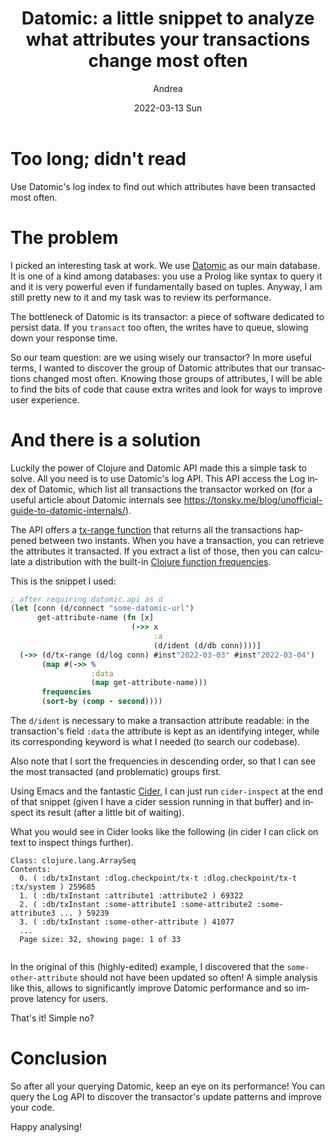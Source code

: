 #+TITLE:       Datomic: a little snippet to analyze what attributes your transactions change most often
#+AUTHOR:      Andrea
#+EMAIL:       andrea-dev@hotmail.com
#+DATE:        2022-03-13 Sun
#+URI:         /blog/%y/%m/%d/datomic-a-little-snippet-to-analyze-what-attributes-your-transactions-change-most-often
#+KEYWORDS:    clojure
#+TAGS:        clojure
#+LANGUAGE:    en
#+OPTIONS:     H:3 num:nil toc:nil \n:nil ::t |:t ^:nil -:nil f:t *:t <:t
#+DESCRIPTION: How to find the attributes that have changed most often in Datomic

* Too long; didn't read

Use Datomic's log index to find out which attributes have been
transacted most often.

* The problem

I picked an interesting task at work. We use [[https://www.datomic.com/][Datomic]] as our main
database. It is one of a kind among databases: you use a Prolog like
syntax to query it and it is very powerful even if fundamentally based
on tuples. Anyway, I am still pretty new to it and my task was to
review its performance.

The bottleneck of Datomic is its transactor: a piece of software
dedicated to persist data. If you =transact= too often, the writes
have to queue, slowing down your response time.

So our team question: are we using wisely our transactor? In more
useful terms, I wanted to discover the group of Datomic attributes
that our transactions changed most often. Knowing those groups of
attributes, I will be able to find the bits of code that cause extra
writes and look for ways to improve user experience.

* And there is a solution

Luckily the power of Clojure and Datomic API made this a simple task
to solve. All you need is to use Datomic's log API. This API access
the Log index of Datomic, which list all transactions the transactor
worked on (for a useful article about Datomic internals see
https://tonsky.me/blog/unofficial-guide-to-datomic-internals/).

The API offers a [[https://docs.datomic.com/cloud/time/log.html][tx-range function]] that returns all the transactions
happened between two instants. When you have a transaction, you can
retrieve the attributes it transacted. If you extract a list of those,
then you can calculate a distribution with the built-in [[https://clojuredocs.org/clojure.core/frequencies][Clojure
function frequencies]].

This is the snippet I used:

#+begin_src clojure
; after requiring datomic.api as d
(let [conn (d/connect "some-datomic-url")
      get-attribute-name (fn [x]
                           (->> x
                                :a
                                (d/ident (d/db conn))))]
  (->> (d/tx-range (d/log conn) #inst"2022-03-03" #inst"2022-03-04")
       (map #(->> %
                  :data
                  (map get-attribute-name)))
       frequencies
       (sort-by (comp - second))))
#+end_src

The =d/ident= is necessary to make a transaction attribute readable:
in the transaction's field =:data= the attribute is kept as an
identifying integer, while its corresponding keyword is what I needed
(to search our codebase).

Also note that I sort the frequencies in descending order, so that I
can see the most transacted (and problematic) groups first.

Using Emacs and the fantastic [[https://github.com/clojure-emacs/cider][Cider]], I can just run =cider-inspect= at
the end of that snippet (given I have a cider session running in that
buffer) and inspect its result (after a little bit of waiting).

What you would see in Cider looks like the following (in cider I can
click on text to inspect things further).

#+begin_src text 
Class: clojure.lang.ArraySeq
Contents: 
  0. ( :db/txInstant :dlog.checkpoint/tx-t :dlog.checkpoint/tx-t :tx/system ) 259685
  1. ( :db/txInstant :attribute1 :attribute2 ) 69322
  2. ( :db/txInstant :some-attribute1 :some-attribute2 :some-attribute3 ... ) 59239
  3. ( :db/txInstant :some-other-attribute ) 41077
  ...
  Page size: 32, showing page: 1 of 33

#+end_src

In the original of this (highly-edited) example, I discovered that the
=some-other-attribute= should not have been updated so often! A simple
analysis like this, allows to significantly improve Datomic
performance and so improve latency for users.

That's it! Simple no?

* Conclusion

So after all your querying Datomic, keep an eye on its performance!
You can query the Log API to discover the transactor's update patterns
and improve your code.

Happy analysing!
